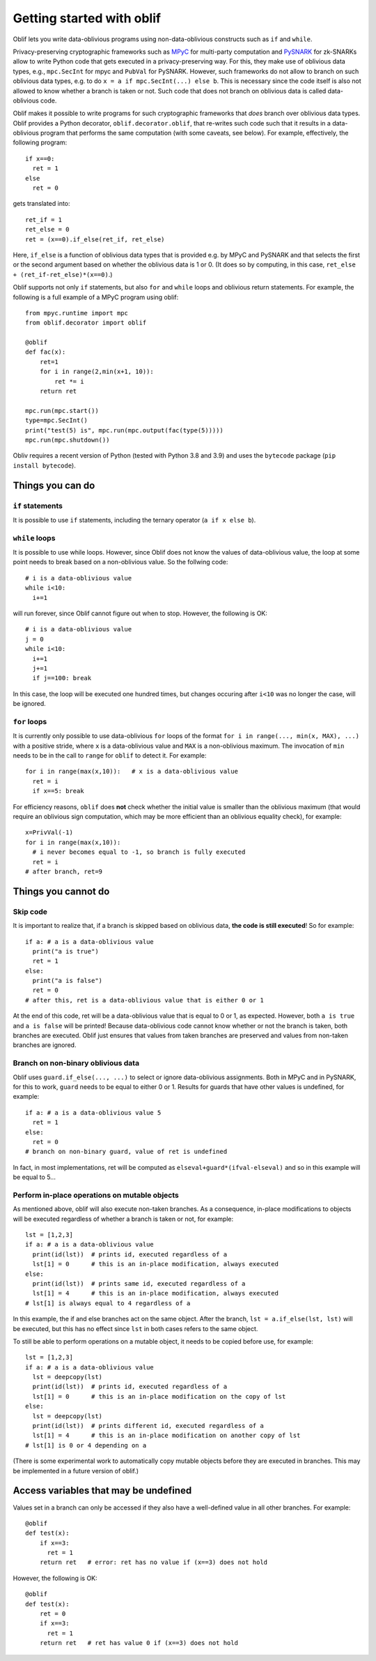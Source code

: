 Getting started with oblif
==========================

Oblif lets you write data-oblivious programs using non-data-oblivious constructs such as ``if`` and ``while``.

Privacy-preserving cryptographic frameworks such as 
`MPyC <https://github.com/lschoe/mpyc>`_ for multi-party computation and `PySNARK <https://github.com/meilof/pysnark>`_ for zk-SNARKs allow to write Python code that gets executed in a privacy-preserving way. For this, they make use of oblivious data types, e.g., ``mpc.SecInt`` for mpyc and ``PubVal`` for PySNARK. 
However, such frameworks do not allow to branch on such oblivious data types, e.g. to do ``x = a if mpc.SecInt(...) else b``.
This is necessary since the code itself is also not allowed to know whether a branch is taken or not.
Such code that does not branch on oblivious data is called data-oblivious code.

Oblif makes it possible to write programs for such cryptographic frameworks that *does* branch over oblivious data types. Oblif provides a Python decorator, ``oblif.decorator.oblif``, that re-writes such code such that it results in a data-oblivious program that performs the same computation (with some caveats, see below).
For example, effectively, the following program::

  if x==0:
    ret = 1
  else
    ret = 0

gets translated into::

  ret_if = 1
  ret_else = 0
  ret = (x==0).if_else(ret_if, ret_else)
  
Here, ``if_else`` is a function of oblivious data types that is provided e.g. by MPyC and PySNARK and that selects the first or the second argument based on whether the oblivious data is 1 or 0. (It does so by computing, in this case, ``ret_else + (ret_if-ret_else)*(x==0)``.)

Oblif supports not only ``if`` statements, but also ``for`` and ``while`` loops and oblivious return statements. For example, the following is a full example of a MPyC program using oblif::

    from mpyc.runtime import mpc
    from oblif.decorator import oblif

    @oblif
    def fac(x):
        ret=1
        for i in range(2,min(x+1, 10)):
            ret *= i
        return ret

    mpc.run(mpc.start())
    type=mpc.SecInt()
    print("test(5) is", mpc.run(mpc.output(fac(type(5)))))
    mpc.run(mpc.shutdown())
    
Obliv requires a recent version of Python (tested with Python 3.8 and 3.9) and uses the ``bytecode`` package (``pip install bytecode``).

Things you can do
-----------------

``if`` statements
.................

It is possible to use ``if`` statements, including the ternary operator (``a if x else b``).

``while`` loops
...............

It is possible to use while loops. However, since Oblif does not know the values of data-oblivious value, the loop at some point needs to break based on a non-oblivious value. So the follwing code::

  # i is a data-oblivious value
  while i<10:
    i+=1
    
will run forever, since Oblif cannot figure out when to stop. However, the following is OK::

  # i is a data-oblivious value
  j = 0
  while i<10:
    i+=1
    j+=1
    if j==100: break

In this case, the loop will be executed one hundred times, but changes occuring after ``i<10`` was no longer the case, will be ignored.

``for`` loops
.............

It is currently only possible to use data-oblivious ``for`` loops of the format ``for i in range(..., min(x, MAX), ...)`` with a positive stride, where ``x`` is a data-oblivious value and ``MAX`` is a non-oblivious maximum. The invocation of ``min`` needs to be in the call to ``range`` for ``oblif`` to detect it. For example::

  for i in range(max(x,10)):   # x is a data-oblivious value
    ret = i
    if x==5: break


For efficiency reasons, ``oblif`` does **not** check whether the initial value is smaller than the oblivious maximum (that would require an oblivious sign computation, which may be more efficient than an oblivious equality check), for example::

  x=PrivVal(-1)
  for i in range(max(x,10)):
    # i never becomes equal to -1, so branch is fully executed
    ret = i
  # after branch, ret=9


Things you cannot do
--------------------

Skip code
.........

It is important to realize that, if a branch is skipped based on oblivious data, **the code is still executed**! So for example::

  if a: # a is a data-oblivious value
    print("a is true")
    ret = 1
  else:
    print("a is false")
    ret = 0
  # after this, ret is a data-oblivious value that is either 0 or 1
    
At the end of this code, ret will be a data-oblivious value that is equal to 0 or 1, as expected. However, both ``a is true`` and ``a is false`` will be printed! Because data-oblivious code cannot know whether or not the branch is taken, both branches are executed. Oblif just ensures that values from taken branches are preserved and values from non-taken branches are ignored.

Branch on non-binary oblivious data
...................................

Oblif uses ``guard.if_else(..., ...)`` to select or ignore data-oblivious assignments. Both in MPyC and in PySNARK, for this to work, ``guard`` needs to be equal to either 0 or 1. Results for guards that have other values is undefined, for example::

  if a: # a is a data-oblivious value 5
    ret = 1
  else:
    ret = 0
  # branch on non-binary guard, value of ret is undefined

In fact, in most implementations, ret will be computed as ``elseval+guard*(ifval-elseval)`` and so in this example will be equal to 5...

Perform in-place operations on mutable objects
..............................................

As mentioned above, oblif will also execute non-taken branches. As a consequence, in-place modifications to objects will be executed regardless of whether a branch is taken or not, for example::

  lst = [1,2,3]
  if a: # a is a data-oblivious value
    print(id(lst))  # prints id, executed regardless of a
    lst[1] = 0      # this is an in-place modification, always executed
  else:
    print(id(lst))  # prints same id, executed regardless of a
    lst[1] = 4      # this is an in-place modification, always executed
  # lst[1] is always equal to 4 regardless of a
  
In this example, the if and else branches act on the same object. After the branch, ``lst = a.if_else(lst, lst)`` will be executed, but this has no effect since ``lst`` in both cases refers to the same object.

To still be able to perform operations on a mutable object, it needs to be copied before use, for example::

  lst = [1,2,3]
  if a: # a is a data-oblivious value
    lst = deepcopy(lst)
    print(id(lst))  # prints id, executed regardless of a
    lst[1] = 0      # this is an in-place modification on the copy of lst
  else:
    lst = deepcopy(lst)
    print(id(lst))  # prints different id, executed regardless of a
    lst[1] = 4      # this is an in-place modification on another copy of lst
  # lst[1] is 0 or 4 depending on a

(There is some experimental work to automatically copy mutable objects before they are executed in branches. This may be implemented in a future version of oblif.)

Access variables that may be undefined
--------------------------------------

Values set in a branch can only be accessed if they also have a well-defined value in all other branches. For example::

  @oblif
  def test(x):
      if x==3:
        ret = 1
      return ret   # error: ret has no value if (x==3) does not hold
    
However, the following is OK::

  @oblif
  def test(x):
      ret = 0
      if x==3:
        ret = 1
      return ret   # ret has value 0 if (x==3) does not hold

